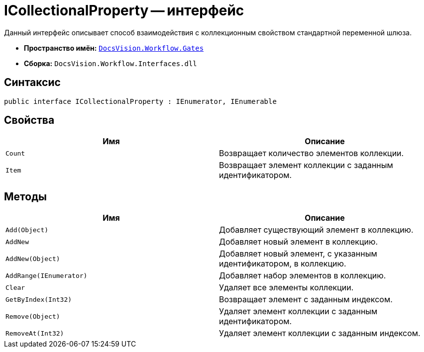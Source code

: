 = ICollectionalProperty -- интерфейс

Данный интерфейс описывает способ взаимодействия с коллекционным свойством стандартной переменной шлюза.

* *Пространство имён:* `xref:api/DocsVision/Workflow/Gates/Gates_NS.adoc[DocsVision.Workflow.Gates]`
* *Сборка:* `DocsVision.Workflow.Interfaces.dll`

== Синтаксис

[source,csharp]
----
public interface ICollectionalProperty : IEnumerator, IEnumerable
----

== Свойства

[cols=",",options="header"]
|===
|Имя |Описание
|`Count` |Возвращает количество элементов коллекции.
|`Item` |Возвращает элемент коллекции с заданным идентификатором.
|===

== Методы

[cols=",",options="header"]
|===
|Имя |Описание
|`Add(Object)` |Добавляет существующий элемент в коллекцию.
|`AddNew` |Добавляет новый элемент в коллекцию.
|`AddNew(Object)` |Добавляет новый элемент, с указанным идентификатором, в коллекцию.
|`AddRange(IEnumerator)` |Добавляет набор элементов в коллекцию.
|`Clear` |Удаляет все элементы коллекции.
|`GetByIndex(Int32)` |Возвращает элемент с заданным индексом.
|`Remove(Object)` |Удаляет элемент коллекции с заданным идентификатором.
|`RemoveAt(Int32)` |Удаляет элемент коллекции с заданным индексом.
|===
